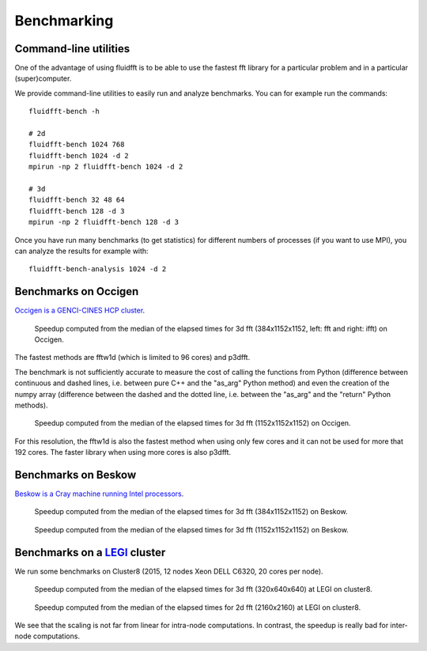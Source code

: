 .. _bench:

Benchmarking
============

Command-line utilities
----------------------

One of the advantage of using fluidfft is to be able to use the fastest fft
library for a particular problem and in a particular (super)computer.

We provide command-line utilities to easily run and analyze benchmarks. You can
for example run the commands::

  fluidfft-bench -h

  # 2d
  fluidfft-bench 1024 768
  fluidfft-bench 1024 -d 2
  mpirun -np 2 fluidfft-bench 1024 -d 2

  # 3d
  fluidfft-bench 32 48 64
  fluidfft-bench 128 -d 3
  mpirun -np 2 fluidfft-bench 128 -d 3

Once you have run many benchmarks (to get statistics) for different numbers of
processes (if you want to use MPI), you can analyze the results for example
with::

  fluidfft-bench-analysis 1024 -d 2

Benchmarks on Occigen
---------------------

`Occigen is a GENCI-CINES HCP cluster <https://www.top500.org/system/178465>`_.

.. figure:: tmp/fig_occigen_384x1152x1152.png
   :width: 100 %
   :alt: Benchmarks fig_occigen_384x1152x1152.png

   Speedup computed from the median of the elapsed times for 3d fft
   (384x1152x1152, left: fft and right: ifft) on Occigen.

The fastest methods are fftw1d (which is limited to 96 cores) and p3dfft.

The benchmark is not sufficiently accurate to measure the cost of calling the
functions from Python (difference between continuous and dashed lines,
i.e. between pure C++ and the "as_arg" Python method) and even the creation
of the numpy array (difference between the dashed and the dotted line,
i.e. between the "as_arg" and the "return" Python methods).

.. figure:: tmp/fig_occigen_1152x1152x1152.png
   :width: 100 %
   :alt: Benchmarks fig_occigen_1152x1152x1152.png

   Speedup computed from the median of the elapsed times for 3d fft
   (1152x1152x1152) on Occigen.

For this resolution, the fftw1d is also the fastest method when using only few
cores and it can not be used for more that 192 cores. The faster library when
using more cores is also p3dfft.

Benchmarks on Beskow
--------------------

`Beskow is a Cray machine running Intel processors
<https://www.pdc.kth.se/hpc-services/computing-systems>`_.

.. figure:: tmp/fig_beskow_384x1152x1152.png
   :width: 100 %
   :alt: Benchmarks fig_beskow_384x1152x1152.png

   Speedup computed from the median of the elapsed times for 3d fft
   (384x1152x1152) on Beskow.


.. figure:: tmp/fig_beskow_1152x1152x1152.png
   :width: 100 %
   :alt: Benchmarks fig_beskow_1152x1152x1152.png

   Speedup computed from the median of the elapsed times for 3d fft
   (1152x1152x1152) on Beskow.


Benchmarks on a `LEGI <http://www.legi.grenoble-inp.fr>`_ cluster
-----------------------------------------------------------------

We run some benchmarks on Cluster8 (2015, 12 nodes Xeon DELL C6320, 20 cores
per node).

.. figure:: tmp/fig_legi_cluster8_320x640x640.png
   :width: 100 %
   :alt: Benchmarks 3d fft at LEGI on cluster8.

   Speedup computed from the median of the elapsed times for 3d fft
   (320x640x640) at LEGI on cluster8.

.. figure:: tmp/fig_legi_cluster8_2160x2160.png
   :width: 100 %
   :alt: Benchmarks 2d fft at LEGI on cluster8.

   Speedup computed from the median of the elapsed times for 2d fft
   (2160x2160) at LEGI on cluster8.


We see that the scaling is not far from linear for intra-node computations. In
contrast, the speedup is really bad for inter-node computations.
